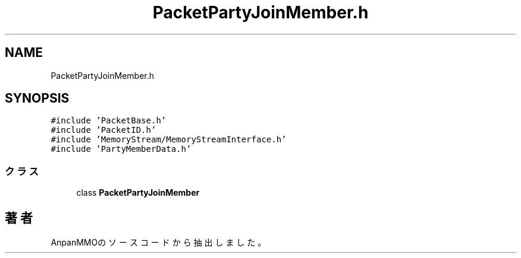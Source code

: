 .TH "PacketPartyJoinMember.h" 3 "2018年12月21日(金)" "AnpanMMO" \" -*- nroff -*-
.ad l
.nh
.SH NAME
PacketPartyJoinMember.h
.SH SYNOPSIS
.br
.PP
\fC#include 'PacketBase\&.h'\fP
.br
\fC#include 'PacketID\&.h'\fP
.br
\fC#include 'MemoryStream/MemoryStreamInterface\&.h'\fP
.br
\fC#include 'PartyMemberData\&.h'\fP
.br

.SS "クラス"

.in +1c
.ti -1c
.RI "class \fBPacketPartyJoinMember\fP"
.br
.in -1c
.SH "著者"
.PP 
 AnpanMMOのソースコードから抽出しました。
